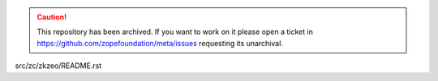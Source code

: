 .. caution:: 

    This repository has been archived. If you want to work on it please open a ticket in https://github.com/zopefoundation/meta/issues requesting its unarchival.

src/zc/zkzeo/README.rst
